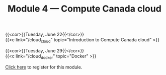 #+title: Module 4 — Compute Canada cloud
#+slug: cloud

{{<cor>}}Tuesday, June 22{{</cor>}} \\
{{<c link="/cloud_cloud" topic="Introduction to Compute Canada cloud" >}}

{{<cor>}}Tuesday, June 29{{</cor>}} \\
{{<c link="/cloud_docker" topic="Docker" >}}

#+BEGIN_export html
<a href="https://www.eventbrite.ca/e/149982765489" target="_blank">Click here</a> to register for this module.
#+END_export
